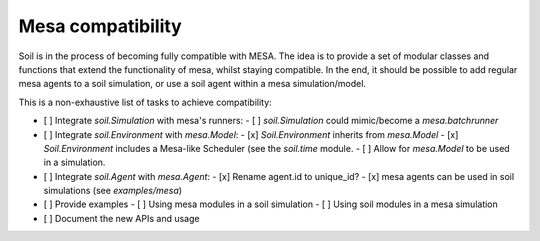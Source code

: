 Mesa compatibility
------------------

Soil is in the process of becoming fully compatible with MESA.
The idea is to provide a set of modular classes and functions that extend the functionality of mesa, whilst staying compatible.
In the end, it should be possible to add regular mesa agents to a soil simulation, or use a soil agent within a mesa simulation/model.

This is a non-exhaustive list of tasks to achieve compatibility:

- [ ] Integrate `soil.Simulation` with mesa's runners:
  - [ ] `soil.Simulation` could mimic/become a `mesa.batchrunner`
- [ ] Integrate `soil.Environment` with `mesa.Model`:
  - [x] `Soil.Environment` inherits from `mesa.Model`
  - [x] `Soil.Environment` includes a Mesa-like Scheduler (see the `soil.time` module.
  - [ ] Allow for `mesa.Model` to be used in a simulation.
- [ ] Integrate `soil.Agent` with `mesa.Agent`:
  - [x] Rename agent.id to unique_id?
  - [x] mesa agents can be used in soil simulations (see `examples/mesa`)
- [ ] Provide examples
  - [ ] Using mesa modules in a soil simulation
  - [ ] Using soil modules in a mesa simulation
- [ ] Document the new APIs and usage